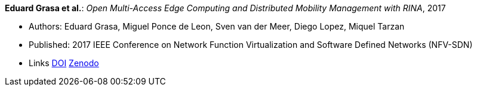 *Eduard Grasa et al.*: _Open Multi-Access Edge Computing and Distributed Mobility Management with RINA_, 2017

* Authors: Eduard Grasa, Miguel Ponce de Leon, Sven van der Meer, Diego Lopez, Miquel Tarzan
* Published: 2017 IEEE Conference on Network Function Virtualization and Software Defined Networks (NFV-SDN)
* Links
    link:https://doi.org/10.1109/NFV-SDN.2017.8169850[DOI]
    link:https://zenodo.org/record/1145668#.W2uJCsJrzCF[Zenodo]
ifdef::local[]
* Local links:
    link:/library/inproceedings/2010/grasa-nfvsdn-2017.pdf[PDF]
endif::[]



